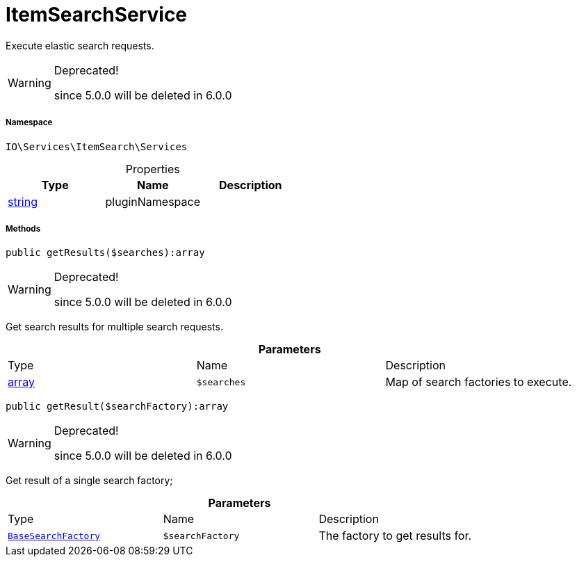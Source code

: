 :table-caption!:
:example-caption!:
:source-highlighter: prettify
:sectids!:
[[io__itemsearchservice]]
= ItemSearchService

Execute elastic search requests.

[WARNING]
.Deprecated! 
====

since 5.0.0 will be deleted in 6.0.0

====


===== Namespace

`IO\Services\ItemSearch\Services`





.Properties
|===
|Type |Name |Description

|link:http://php.net/string[string^]
    |pluginNamespace
    |
|===


===== Methods

[source%nowrap, php]
----

public getResults($searches):array

----

[WARNING]
.Deprecated! 
====

since 5.0.0 will be deleted in 6.0.0

====






Get search results for multiple search requests.

.*Parameters*
|===
|Type |Name |Description
|link:http://php.net/array[array^]
a|`$searches`
|Map of search factories to execute.
|===


[source%nowrap, php]
----

public getResult($searchFactory):array

----

[WARNING]
.Deprecated! 
====

since 5.0.0 will be deleted in 6.0.0

====






Get result of a single search factory;

.*Parameters*
|===
|Type |Name |Description
|xref:IO/Services/ItemSearch/Factories/BaseSearchFactory.adoc#[`BaseSearchFactory`]
a|`$searchFactory`
|The factory to get results for.
|===


